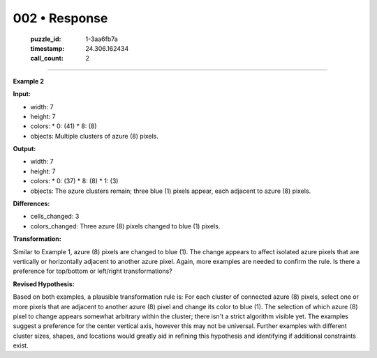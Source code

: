 002 • Response
==============

   :puzzle_id: 1-3aa6fb7a
   :timestamp: 24.306.162434
   :call_count: 2



====

**Example 2**

**Input:**

*   width: 7
*   height: 7
*   colors:
    *   0: (41)
    *   8: (8)
*   objects: Multiple clusters of azure (8) pixels.

**Output:**

*   width: 7
*   height: 7
*   colors:
    *   0: (37)
    *   8: (8)
    *   1: (3)
*   objects: The azure clusters remain; three blue (1) pixels appear, each adjacent to azure (8) pixels.

**Differences:**

*   cells_changed: 3
*   colors_changed: Three azure (8) pixels changed to blue (1) pixels.

**Transformation:**

Similar to Example 1, azure (8) pixels are changed to blue (1). The change appears to affect isolated azure pixels that are vertically or horizontally adjacent to another azure pixel.  Again, more examples are needed to confirm the rule. Is there a preference for top/bottom or left/right transformations?


**Revised Hypothesis:**

Based on both examples, a plausible transformation rule is:  For each cluster of connected azure (8) pixels, select one or more pixels that are adjacent to another azure (8) pixel and change its color to blue (1). The selection of which azure (8) pixel to change appears somewhat arbitrary within the cluster; there isn't a strict algorithm visible yet. The examples suggest a preference for the center vertical axis, however this may not be universal.  Further examples with different cluster sizes, shapes, and locations would greatly aid in refining this hypothesis and identifying if additional constraints exist.


.. seealso::

   - :doc:`002-history`
   - :doc:`002-prompt`

